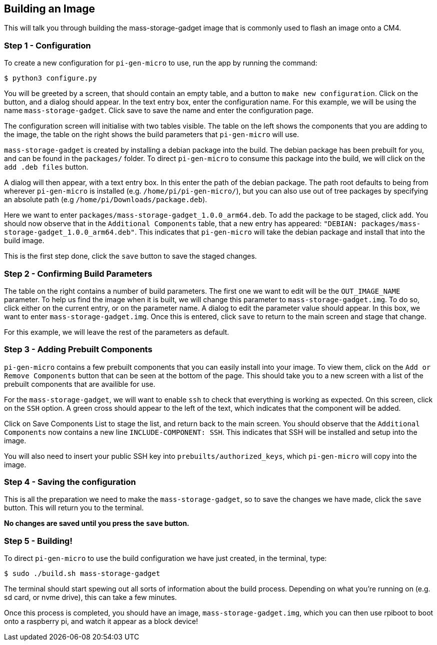 == Building an Image

This will talk you through building the mass-storage-gadget image that is commonly used to flash an image onto a CM4.

=== Step 1 - Configuration

To create a new configuration for `pi-gen-micro`  to use, run the app by running the command:
----
$ python3 configure.py
----
You will be greeted by a screen, that should contain an empty table, and a button to `make new configuration`. Click on the button, and a dialog should appear. In the text entry box, enter the configuration name. For this example, we will be using the name `mass-storage-gadget`. Click save to save the name and enter the configuration page.

The configuration screen will initialise with two tables visible. The table on the left shows the components that you are adding to the image, the table on the right shows the build parameters that `pi-gen-micro` will use.

`mass-storage-gadget` is created by installing a debian package into the build. The debian package has been prebuilt for you, and can be found in the `packages/` folder. To direct `pi-gen-micro`  to consume this package into the build, we will click on the `add .deb files` button. 

A dialog will then appear, with a text entry box. In this enter the path of the debian package. The path root defaults to being from wherever `pi-gen-micro`  is installed (e.g. `/home/pi/pi-gen-micro/`), but you can also use out of tree packages by specifying an absolute path (e.g `/home/pi/Downloads/package.deb`).

Here we want to enter `packages/mass-storage-gadget_1.0.0_arm64.deb`. To add the package to be staged, click `add`. You should now observe that in the `Additional Components` table, that a new entry has appeared: `"DEBIAN: packages/mass-storage-gadget_1.0.0_arm64.deb"`. This indicates that `pi-gen-micro`  will take the debian package and install that into the build image.

This is the first step done, click the `save` button to save the staged changes.

=== Step 2 - Confirming Build Parameters

The table on the right contains a number of build parameters. The first one we want to edit will be the `OUT_IMAGE_NAME` parameter. To help us find the image when it is built, we will change this parameter to `mass-storage-gadget.img`. To do so, click either on the current entry, or on the parameter name. A dialog to edit the parameter value should appear. In this box, we want to enter `mass-storage-gadget.img`. Once this is entered, click `save` to return to the main screen and stage that change.

For this example, we will leave the rest of the parameters as default.

=== Step 3 - Adding Prebuilt Components

`pi-gen-micro` contains a few prebuilt components that you can easily install into your image. To view them, click on the `Add or Remove Components` button that can be seen at the bottom of the page. This should take you to a new screen with a list of the prebuilt components that are availible for use.

For the `mass-storage-gadget`, we will want to enable `ssh` to check that everything is working as expected. On this screen, click on the `SSH` option. A green cross should appear to the left of the text, which indicates that the component will be added.

Click on Save Components List to stage the list, and return back to the main screen. You should observe that the `Additional Components` now contains a new line `INCLUDE-COMPONENT: SSH`. This indicates that SSH will be installed and setup into the image.

You will also need to insert your public SSH key into `prebuilts/authorized_keys`, which `pi-gen-micro` will copy into the image.

=== Step 4 - Saving the configuration

This is all the preparation we need to make the `mass-storage-gadget`, so to save the changes we have made, click the `save` button. This will return you to the terminal.

*No changes are saved until you press the `save` button.*

=== Step 5 - Building!

To direct `pi-gen-micro`  to use the build configuration we have just created, in the terminal, type: 
----
$ sudo ./build.sh mass-storage-gadget
----
The terminal should start spewing out all sorts of information about the build process. Depending on what you're running on (e.g. sd card, or nvme drive), this can take a few minutes.

Once this process is completed, you should have an image, `mass-storage-gadget.img`, which you can then use rpiboot to boot onto a raspberry pi, and watch it appear as a block device!

